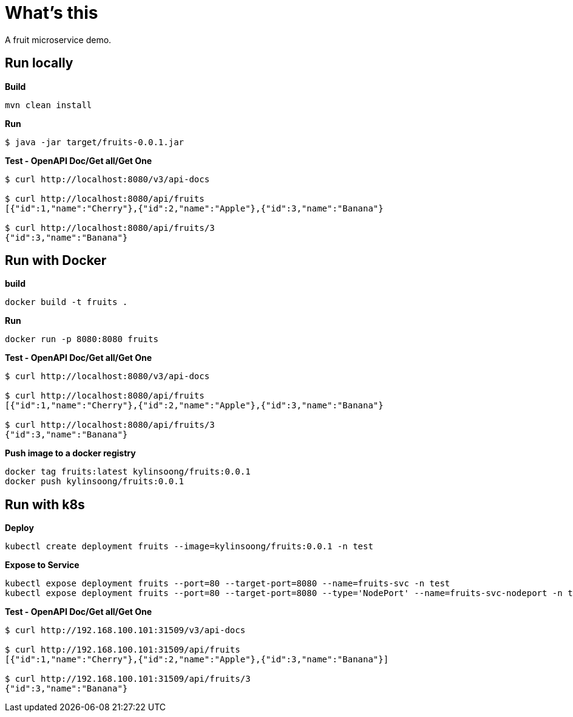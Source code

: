 = What's this

A fruit microservice demo.

== Run locally

[source, bash]
.*Build*
----
mvn clean install
----

[source, bash]
.*Run*
----
$ java -jar target/fruits-0.0.1.jar
----

[source, bash]
.*Test - OpenAPI Doc/Get all/Get One*
----
$ curl http://localhost:8080/v3/api-docs

$ curl http://localhost:8080/api/fruits
[{"id":1,"name":"Cherry"},{"id":2,"name":"Apple"},{"id":3,"name":"Banana"}

$ curl http://localhost:8080/api/fruits/3
{"id":3,"name":"Banana"}
----

== Run with Docker

[source, bash]
.*build*
----
docker build -t fruits .
----

[source, bash]
.*Run*
----
docker run -p 8080:8080 fruits
----

[source, bash]
.*Test - OpenAPI Doc/Get all/Get One*
----
$ curl http://localhost:8080/v3/api-docs

$ curl http://localhost:8080/api/fruits
[{"id":1,"name":"Cherry"},{"id":2,"name":"Apple"},{"id":3,"name":"Banana"}

$ curl http://localhost:8080/api/fruits/3
{"id":3,"name":"Banana"}
----

[source, bash]
.*Push image to a docker registry*
----
docker tag fruits:latest kylinsoong/fruits:0.0.1
docker push kylinsoong/fruits:0.0.1
----

== Run with k8s

[source, bash]
.*Deploy*
----
kubectl create deployment fruits --image=kylinsoong/fruits:0.0.1 -n test
----

[source, bash]
.*Expose to Service*
----
kubectl expose deployment fruits --port=80 --target-port=8080 --name=fruits-svc -n test
kubectl expose deployment fruits --port=80 --target-port=8080 --type='NodePort' --name=fruits-svc-nodeport -n test
----

[source, bash]
.*Test - OpenAPI Doc/Get all/Get One*
----
$ curl http://192.168.100.101:31509/v3/api-docs

$ curl http://192.168.100.101:31509/api/fruits
[{"id":1,"name":"Cherry"},{"id":2,"name":"Apple"},{"id":3,"name":"Banana"}]

$ curl http://192.168.100.101:31509/api/fruits/3
{"id":3,"name":"Banana"}
----
